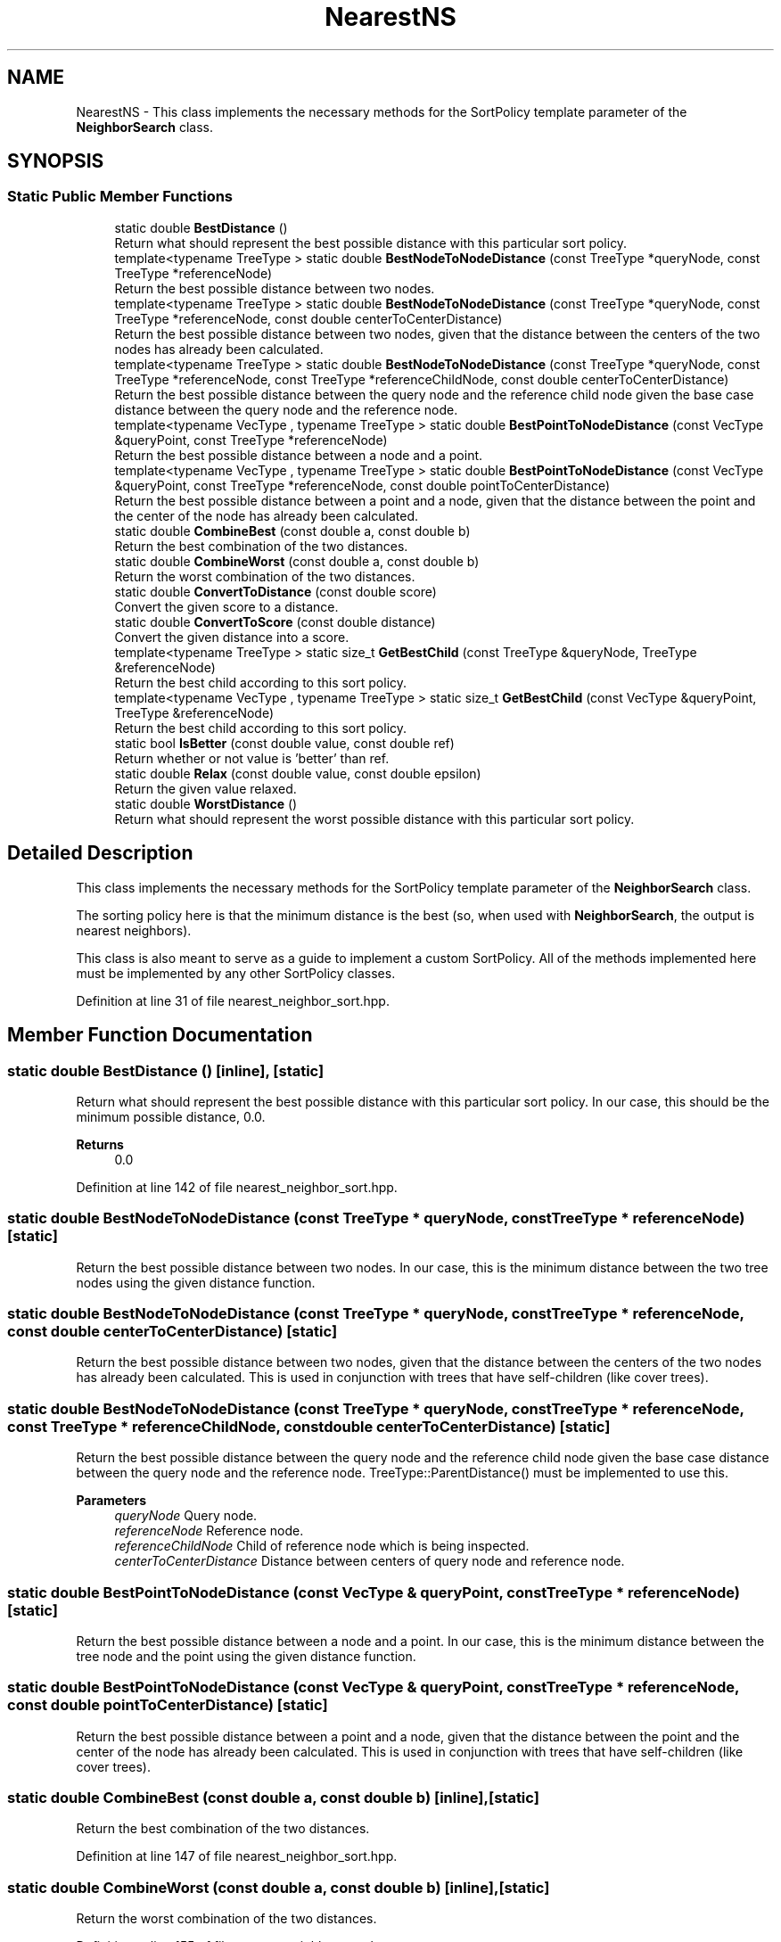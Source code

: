 .TH "NearestNS" 3 "Sun Jun 20 2021" "Version 3.4.2" "mlpack" \" -*- nroff -*-
.ad l
.nh
.SH NAME
NearestNS \- This class implements the necessary methods for the SortPolicy template parameter of the \fBNeighborSearch\fP class\&.  

.SH SYNOPSIS
.br
.PP
.SS "Static Public Member Functions"

.in +1c
.ti -1c
.RI "static double \fBBestDistance\fP ()"
.br
.RI "Return what should represent the best possible distance with this particular sort policy\&. "
.ti -1c
.RI "template<typename TreeType > static double \fBBestNodeToNodeDistance\fP (const TreeType *queryNode, const TreeType *referenceNode)"
.br
.RI "Return the best possible distance between two nodes\&. "
.ti -1c
.RI "template<typename TreeType > static double \fBBestNodeToNodeDistance\fP (const TreeType *queryNode, const TreeType *referenceNode, const double centerToCenterDistance)"
.br
.RI "Return the best possible distance between two nodes, given that the distance between the centers of the two nodes has already been calculated\&. "
.ti -1c
.RI "template<typename TreeType > static double \fBBestNodeToNodeDistance\fP (const TreeType *queryNode, const TreeType *referenceNode, const TreeType *referenceChildNode, const double centerToCenterDistance)"
.br
.RI "Return the best possible distance between the query node and the reference child node given the base case distance between the query node and the reference node\&. "
.ti -1c
.RI "template<typename VecType , typename TreeType > static double \fBBestPointToNodeDistance\fP (const VecType &queryPoint, const TreeType *referenceNode)"
.br
.RI "Return the best possible distance between a node and a point\&. "
.ti -1c
.RI "template<typename VecType , typename TreeType > static double \fBBestPointToNodeDistance\fP (const VecType &queryPoint, const TreeType *referenceNode, const double pointToCenterDistance)"
.br
.RI "Return the best possible distance between a point and a node, given that the distance between the point and the center of the node has already been calculated\&. "
.ti -1c
.RI "static double \fBCombineBest\fP (const double a, const double b)"
.br
.RI "Return the best combination of the two distances\&. "
.ti -1c
.RI "static double \fBCombineWorst\fP (const double a, const double b)"
.br
.RI "Return the worst combination of the two distances\&. "
.ti -1c
.RI "static double \fBConvertToDistance\fP (const double score)"
.br
.RI "Convert the given score to a distance\&. "
.ti -1c
.RI "static double \fBConvertToScore\fP (const double distance)"
.br
.RI "Convert the given distance into a score\&. "
.ti -1c
.RI "template<typename TreeType > static size_t \fBGetBestChild\fP (const TreeType &queryNode, TreeType &referenceNode)"
.br
.RI "Return the best child according to this sort policy\&. "
.ti -1c
.RI "template<typename VecType , typename TreeType > static size_t \fBGetBestChild\fP (const VecType &queryPoint, TreeType &referenceNode)"
.br
.RI "Return the best child according to this sort policy\&. "
.ti -1c
.RI "static bool \fBIsBetter\fP (const double value, const double ref)"
.br
.RI "Return whether or not value is 'better' than ref\&. "
.ti -1c
.RI "static double \fBRelax\fP (const double value, const double epsilon)"
.br
.RI "Return the given value relaxed\&. "
.ti -1c
.RI "static double \fBWorstDistance\fP ()"
.br
.RI "Return what should represent the worst possible distance with this particular sort policy\&. "
.in -1c
.SH "Detailed Description"
.PP 
This class implements the necessary methods for the SortPolicy template parameter of the \fBNeighborSearch\fP class\&. 

The sorting policy here is that the minimum distance is the best (so, when used with \fBNeighborSearch\fP, the output is nearest neighbors)\&.
.PP
This class is also meant to serve as a guide to implement a custom SortPolicy\&. All of the methods implemented here must be implemented by any other SortPolicy classes\&. 
.PP
Definition at line 31 of file nearest_neighbor_sort\&.hpp\&.
.SH "Member Function Documentation"
.PP 
.SS "static double BestDistance ()\fC [inline]\fP, \fC [static]\fP"

.PP
Return what should represent the best possible distance with this particular sort policy\&. In our case, this should be the minimum possible distance, 0\&.0\&.
.PP
\fBReturns\fP
.RS 4
0\&.0 
.RE
.PP

.PP
Definition at line 142 of file nearest_neighbor_sort\&.hpp\&.
.SS "static double BestNodeToNodeDistance (const TreeType * queryNode, const TreeType * referenceNode)\fC [static]\fP"

.PP
Return the best possible distance between two nodes\&. In our case, this is the minimum distance between the two tree nodes using the given distance function\&. 
.SS "static double BestNodeToNodeDistance (const TreeType * queryNode, const TreeType * referenceNode, const double centerToCenterDistance)\fC [static]\fP"

.PP
Return the best possible distance between two nodes, given that the distance between the centers of the two nodes has already been calculated\&. This is used in conjunction with trees that have self-children (like cover trees)\&. 
.SS "static double BestNodeToNodeDistance (const TreeType * queryNode, const TreeType * referenceNode, const TreeType * referenceChildNode, const double centerToCenterDistance)\fC [static]\fP"

.PP
Return the best possible distance between the query node and the reference child node given the base case distance between the query node and the reference node\&. TreeType::ParentDistance() must be implemented to use this\&.
.PP
\fBParameters\fP
.RS 4
\fIqueryNode\fP Query node\&. 
.br
\fIreferenceNode\fP Reference node\&. 
.br
\fIreferenceChildNode\fP Child of reference node which is being inspected\&. 
.br
\fIcenterToCenterDistance\fP Distance between centers of query node and reference node\&. 
.RE
.PP

.SS "static double BestPointToNodeDistance (const VecType & queryPoint, const TreeType * referenceNode)\fC [static]\fP"

.PP
Return the best possible distance between a node and a point\&. In our case, this is the minimum distance between the tree node and the point using the given distance function\&. 
.SS "static double BestPointToNodeDistance (const VecType & queryPoint, const TreeType * referenceNode, const double pointToCenterDistance)\fC [static]\fP"

.PP
Return the best possible distance between a point and a node, given that the distance between the point and the center of the node has already been calculated\&. This is used in conjunction with trees that have self-children (like cover trees)\&. 
.SS "static double CombineBest (const double a, const double b)\fC [inline]\fP, \fC [static]\fP"

.PP
Return the best combination of the two distances\&. 
.PP
Definition at line 147 of file nearest_neighbor_sort\&.hpp\&.
.SS "static double CombineWorst (const double a, const double b)\fC [inline]\fP, \fC [static]\fP"

.PP
Return the worst combination of the two distances\&. 
.PP
Definition at line 155 of file nearest_neighbor_sort\&.hpp\&.
.SS "static double ConvertToDistance (const double score)\fC [inline]\fP, \fC [static]\fP"

.PP
Convert the given score to a distance\&. This is the inverse of the operation provided by \fBConvertToScore()\fP\&. For nearest neighbor search, there is no need for any change\&. 
.PP
Definition at line 192 of file nearest_neighbor_sort\&.hpp\&.
.SS "static double ConvertToScore (const double distance)\fC [inline]\fP, \fC [static]\fP"

.PP
Convert the given distance into a score\&. Lower scores are better, so in the case of nearest neighbor sort where lower distances are better, we just return the distance\&. 
.PP
Definition at line 182 of file nearest_neighbor_sort\&.hpp\&.
.SS "static size_t GetBestChild (const TreeType & queryNode, TreeType & referenceNode)\fC [inline]\fP, \fC [static]\fP"

.PP
Return the best child according to this sort policy\&. In this case it will return the one with the minimum distance\&. 
.PP
Definition at line 121 of file nearest_neighbor_sort\&.hpp\&.
.SS "static size_t GetBestChild (const VecType & queryPoint, TreeType & referenceNode)\fC [inline]\fP, \fC [static]\fP"

.PP
Return the best child according to this sort policy\&. In this case it will return the one with the minimum distance\&. 
.PP
Definition at line 111 of file nearest_neighbor_sort\&.hpp\&.
.SS "static bool IsBetter (const double value, const double ref)\fC [inline]\fP, \fC [static]\fP"

.PP
Return whether or not value is 'better' than ref\&. In this case, that means that the value is less than or equal to the reference\&.
.PP
\fBParameters\fP
.RS 4
\fIvalue\fP Value to compare 
.br
\fIref\fP Value to compare with
.RE
.PP
\fBReturns\fP
.RS 4
bool indicating whether or not (value <= ref)\&. 
.RE
.PP

.PP
Definition at line 43 of file nearest_neighbor_sort\&.hpp\&.
.SS "static double Relax (const double value, const double epsilon)\fC [inline]\fP, \fC [static]\fP"

.PP
Return the given value relaxed\&. 
.PP
\fBParameters\fP
.RS 4
\fIvalue\fP Value to relax\&. 
.br
\fIepsilon\fP Relative error (non-negative)\&.
.RE
.PP
\fBReturns\fP
.RS 4
double Value relaxed\&. 
.RE
.PP

.PP
Definition at line 170 of file nearest_neighbor_sort\&.hpp\&.
.SS "static double WorstDistance ()\fC [inline]\fP, \fC [static]\fP"

.PP
Return what should represent the worst possible distance with this particular sort policy\&. In our case, this should be the maximum possible distance, DBL_MAX\&.
.PP
\fBReturns\fP
.RS 4
DBL_MAX 
.RE
.PP

.PP
Definition at line 133 of file nearest_neighbor_sort\&.hpp\&.

.SH "Author"
.PP 
Generated automatically by Doxygen for mlpack from the source code\&.
